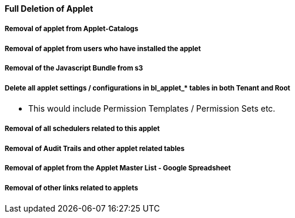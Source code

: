 [#h3_applet_dev_delete_of_applet]
==== Full Deletion of Applet


===== Removal of applet from Applet-Catalogs

===== Removal of applet from users who have installed the applet

===== Removal of the Javascript Bundle from s3

===== Delete all applet settings / configurations in bl_applet_* tables in both Tenant and Root

* This would include Permission Templates / Permission Sets etc.

===== Removal of all schedulers related to this applet

===== Removal of Audit Trails and other applet related tables


===== Removal of applet from the Applet Master List - Google Spreadsheet

===== Removal of other links related to applets
